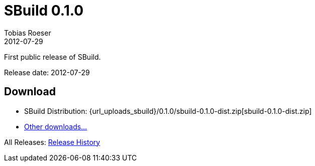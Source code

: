 = SBuild 0.1.0
Tobias Roeser
2012-07-29
:jbake-type: page
:jbake-status: published
:sbuildversion: 0.1.0

First public release of SBuild.

Release date: 2012-07-29

== Download

* SBuild Distribution: {url_uploads_sbuild}/{sbuildversion}/sbuild-{sbuildversion}-dist.zip[sbuild-{sbuildversion}-dist.zip]
* link:/download[Other downloads...]



All Releases: link:index.html[Release History]
